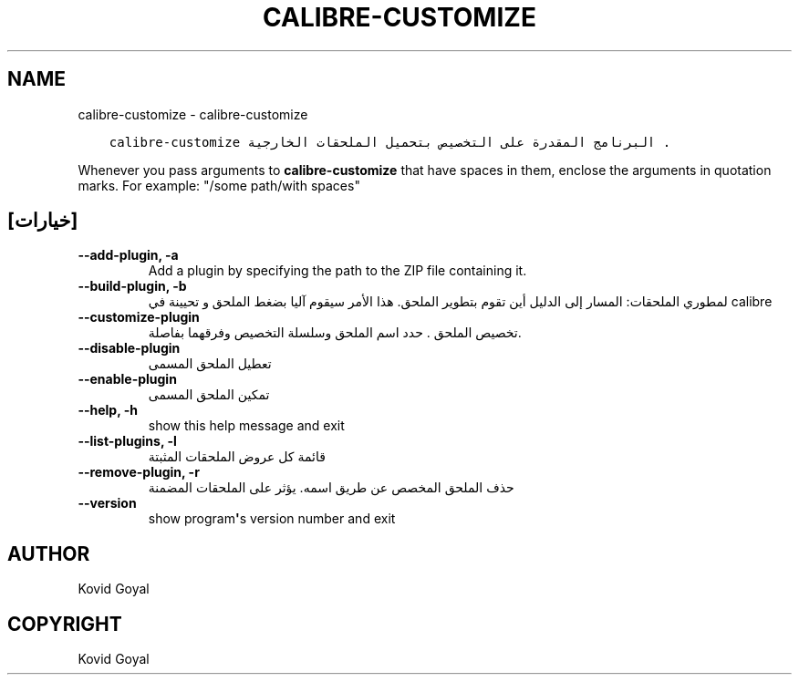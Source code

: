 .\" Man page generated from reStructuredText.
.
.TH "CALIBRE-CUSTOMIZE" "1" "أبريل 24, 2020" "4.14.0" "calibre"
.SH NAME
calibre-customize \- calibre-customize
.
.nr rst2man-indent-level 0
.
.de1 rstReportMargin
\\$1 \\n[an-margin]
level \\n[rst2man-indent-level]
level margin: \\n[rst2man-indent\\n[rst2man-indent-level]]
-
\\n[rst2man-indent0]
\\n[rst2man-indent1]
\\n[rst2man-indent2]
..
.de1 INDENT
.\" .rstReportMargin pre:
. RS \\$1
. nr rst2man-indent\\n[rst2man-indent-level] \\n[an-margin]
. nr rst2man-indent-level +1
.\" .rstReportMargin post:
..
.de UNINDENT
. RE
.\" indent \\n[an-margin]
.\" old: \\n[rst2man-indent\\n[rst2man-indent-level]]
.nr rst2man-indent-level -1
.\" new: \\n[rst2man-indent\\n[rst2man-indent-level]]
.in \\n[rst2man-indent\\n[rst2man-indent-level]]u
..
.INDENT 0.0
.INDENT 3.5
.sp
.nf
.ft C
calibre\-customize البرنامج المقدرة على التخصيص بتحميل الملحقات الخارجية .
.ft P
.fi
.UNINDENT
.UNINDENT
.sp
Whenever you pass arguments to \fBcalibre\-customize\fP that have spaces in them, enclose the arguments in quotation marks. For example: "/some path/with spaces"
.SH [خيارات]
.INDENT 0.0
.TP
.B \-\-add\-plugin, \-a
Add a plugin by specifying the path to the ZIP file containing it.
.UNINDENT
.INDENT 0.0
.TP
.B \-\-build\-plugin, \-b
لمطوري الملحقات: المسار إلى الدليل أين تقوم بتطوير الملحق. هذا الأمر سيقوم آليا بضغط الملحق و تحيينة في calibre
.UNINDENT
.INDENT 0.0
.TP
.B \-\-customize\-plugin
تخصيص الملحق . حدد اسم الملحق وسلسلة التخصيص وفرقهما بفاصلة.
.UNINDENT
.INDENT 0.0
.TP
.B \-\-disable\-plugin
تعطيل الملحق المسمى
.UNINDENT
.INDENT 0.0
.TP
.B \-\-enable\-plugin
تمكين الملحق المسمى
.UNINDENT
.INDENT 0.0
.TP
.B \-\-help, \-h
show this help message and exit
.UNINDENT
.INDENT 0.0
.TP
.B \-\-list\-plugins, \-l
قائمة كل عروض الملحقات المثبتة
.UNINDENT
.INDENT 0.0
.TP
.B \-\-remove\-plugin, \-r
حذف الملحق المخصص عن طريق اسمه. يؤثر على الملحقات المضمنة
.UNINDENT
.INDENT 0.0
.TP
.B \-\-version
show program\fB\(aq\fPs version number and exit
.UNINDENT
.SH AUTHOR
Kovid Goyal
.SH COPYRIGHT
Kovid Goyal
.\" Generated by docutils manpage writer.
.
